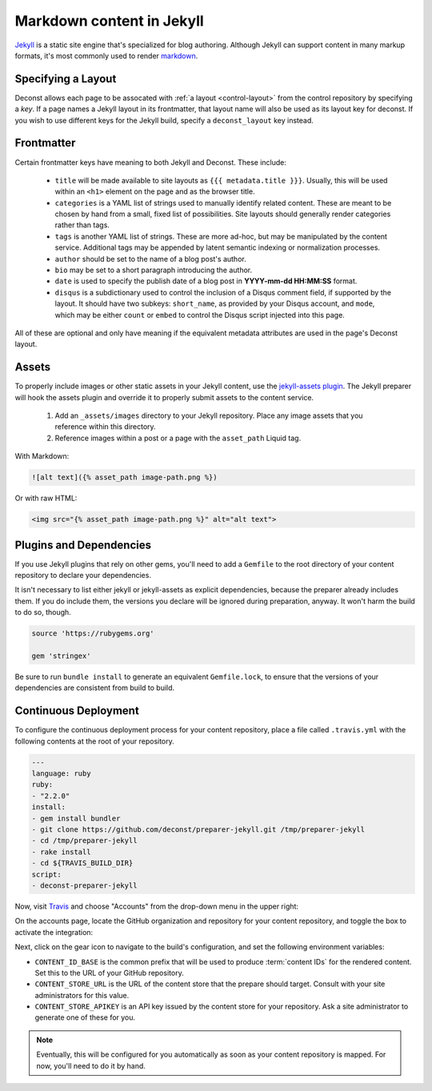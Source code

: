 Markdown content in Jekyll
==========================

`Jekyll <http://jekyllrb.com/>`_ is a static site engine that's specialized for blog authoring. Although Jekyll can support content in many markup formats, it's most commonly used to render `markdown <http://daringfireball.net/projects/markdown/>`_.

Specifying a Layout
-------------------

Deconst allows each page to be assocated with :ref:`a layout <control-layout>` from the control repository by specifying a *key*. If a page names a Jekyll layout in its frontmatter, that layout name will also be used as its layout key for deconst. If you wish to use different keys for the Jekyll build, specify a ``deconst_layout`` key instead.

Frontmatter
-----------

Certain frontmatter keys have meaning to both Jekyll and Deconst. These include:

 * ``title`` will be made available to site layouts as ``{{{ metadata.title }}}``. Usually, this will be used within an ``<h1>`` element on the page and as the browser title.
 * ``categories`` is a YAML list of strings used to manually identify related content. These are meant to be chosen by hand from a small, fixed list of possibilities. Site layouts should generally render categories rather than tags.
 * ``tags`` is another YAML list of strings. These are more ad-hoc, but may be manipulated by the content service. Additional tags may be appended by latent semantic indexing or normalization processes.
 * ``author`` should be set to the name of a blog post's author.
 * ``bio`` may be set to a short paragraph introducing the author.
 * ``date`` is used to specify the publish date of a blog post in **YYYY-mm-dd HH:MM:SS** format.
 * ``disqus`` is a subdictionary used to control the inclusion of a Disqus comment field, if supported by the layout. It should have two subkeys: ``short_name``, as provided by your Disqus account, and ``mode``, which may be either ``count`` or ``embed`` to control the Disqus script injected into this page.

All of these are optional and only have meaning if the equivalent metadata attributes are used in the page's Deconst layout.

Assets
------

To properly include images or other static assets in your Jekyll content, use the `jekyll-assets plugin <http://jekyll-assets.github.io/jekyll-assets/>`_. The Jekyll preparer will hook the assets plugin and override it to properly submit assets to the content service.

 1. Add an ``_assets/images`` directory to your Jekyll repository. Place any image assets that you reference within this directory.
 2. Reference images within a post or a page with the ``asset_path`` Liquid tag.

With Markdown:

.. code-block:: text

  ![alt text]({% asset_path image-path.png %})

Or with raw HTML:

.. code-block:: html

  <img src="{% asset_path image-path.png %}" alt="alt text">

Plugins and Dependencies
------------------------

If you use Jekyll plugins that rely on other gems, you'll need to add a ``Gemfile`` to the root directory of your content repository to declare your dependencies.

It isn't necessary to list either jekyll or jekyll-assets as explicit dependencies, because the preparer already includes them. If you do include them, the versions you declare will be ignored during preparation, anyway. It won't harm the build to do so, though.

.. code-block:: ruby

  source 'https://rubygems.org'

  gem 'stringex'

Be sure to run ``bundle install`` to generate an equivalent ``Gemfile.lock``, to ensure that the versions of your dependencies are consistent from build to build.

Continuous Deployment
---------------------

To configure the continuous deployment process for your content repository, place a file called ``.travis.yml`` with the following contents at the root of your repository.

.. code-block:: yaml

  ---
  language: ruby
  ruby:
  - "2.2.0"
  install:
  - gem install bundler
  - git clone https://github.com/deconst/preparer-jekyll.git /tmp/preparer-jekyll
  - cd /tmp/preparer-jekyll
  - rake install
  - cd ${TRAVIS_BUILD_DIR}
  script:
  - deconst-preparer-jekyll

Now, visit `Travis <https://travis-ci.org/>`_ and choose "Accounts" from the drop-down menu in the upper right:

.. image:: /_images/travis-account-menu.png

On the accounts page, locate the GitHub organization and repository for your content repository, and toggle the box to activate the integration:

.. image:: /_images/travis-enable-build.png

Next, click on the gear icon to navigate to the build's configuration, and set the following environment variables:

* ``CONTENT_ID_BASE`` is the common prefix that will be used to produce :term:`content IDs` for the rendered content. Set this to the URL of your GitHub repository.
* ``CONTENT_STORE_URL`` is the URL of the content store that the prepare should target. Consult with your site administrators for this value.
* ``CONTENT_STORE_APIKEY`` is an API key issued by the content store for your repository. Ask a site administrator to generate one of these for you.

.. image:: /_images/travis-envvars.png

.. note::

  Eventually, this will be configured for you automatically as soon as your content repository is mapped. For now, you'll need to do it by hand.
